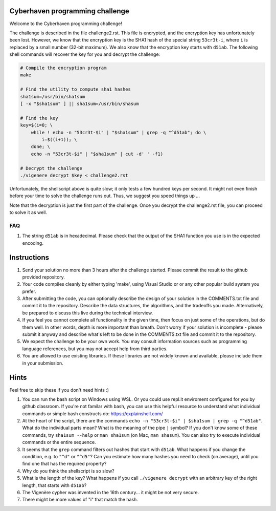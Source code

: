Cyberhaven programming challenge
--------------------------------

Welcome to the Cyberhaven programming challenge!

The challenge is described in the file challenge2.rst. This file is encrypted,
and the encryption key has unfortunately been lost. However, we know that the
encryption key is the SHA1 hash of the special string ``53cr3t-i``, where ``i``
is replaced by a small number (32-bit maximum). We also know that the 
encryption key starts with ``d51ab``.  The following shell commands will 
recover the key for you and decrypt the challenge:

.. sourcecode:: sh

    # Compile the encryption program
    make

    # Find the utility to compute sha1 hashes
    sha1sum=/usr/bin/sha1sum
    [ -x "$sha1sum" ] || sha1sum=/usr/bin/shasum

    # Find the key
    key=$(i=0; \
        while ! echo -n "53cr3t-$i" | "$sha1sum" | grep -q "^d51ab"; do \
            i=$((i+1)); \
        done; \
        echo -n "53cr3t-$i" | "$sha1sum" | cut -d' ' -f1)

    # Decrypt the challenge
    ./vigenere decrypt $key < challenge2.rst

Unfortunately, the shellscript above is quite slow; it only tests a few hundred
keys per second. It might not even finish before your time to solve the
challenge runs out. Thus, we suggest you speed things up ...

Note that the decryption is just the first part of the challenge.
Once you decrypt the challenge2.rst file, you can proceed to solve it as well.

FAQ
___

#. The string ``d51ab`` is in hexadecimal. Please check that the
   output of the SHA1 function you use is in the expected encoding.

Instructions
------------

#. Send your solution no more than 3 hours after the challenge started.
   Please commit the result to the github provided repository.

#. Your code compiles cleanly by either typing 'make', using Visual Studio or
   or any other popular build system you prefer.

#. After submitting the code, you can optionally describe the design of your
   solution in the COMMENTS.txt file and commit it to the repository.
   Describe the data structures, the algorithms, and the tradeoffs you
   made. Alternatively, be prepared to discuss this live during the technical
   interview.

#. If you feel you cannot complete all functionality in the given time,
   then focus on just some of the operations, but do them well. In
   other words, depth is more important than breath. Don't worry if your
   solution is incomplete - please submit it anyway and describe what's
   left to be done in the COMMENTS.txt file and commit it to the repository.

#. We expect the challenge to be your own work. You may consult
   information sources such as programming language references, but you
   may not accept help from third parties.

#. You are allowed to use existing libraries. If these libraries are not
   widely known and available, please include them in your submission.


Hints
-----

Feel free to skip these if you don't need hints :)

#. You can run the bash script on Windows using WSL. Or you could use repl.it
   enviroment configured for you by github classroom. If you're not familar
   with bash, you can use this helpful resource to understand what individual
   commands or simple bash constructs do: https://explainshell.com/

#. At the heart of the script, there are the commands ``echo -n "53cr3t-$i" |
   $sha1sum | grep -q "^d51ab"``. What do the individual parts mean? What is the
   meaning of the pipe ``|`` symbol? If you don't know some of these commands,
   try ``sha1sum --help`` or ``man sha1sum`` (on Mac, ``man shasum``). You can
   also try to execute individual commands or the entire sequence.

#. It seems that the ``grep`` command filters out hashes that start with
   ``d51ab``. What happens if you change the condition, e.g. to ``"^d"`` or
   ``"^d5"``? Can you estimate how many hashes you need to check (on average),
   until you find one that has the required property?

#. Why do you think the shellscript is so slow?

#. What is the length of the key? What happens if you call ``./vigenere
   decrypt`` with an arbitrary key of the right length, that starts with
   ``d51ab``?

#. The Vigenère cypher was invented in the 16th century... it might be not very
   secure.

#. There might be more values of "i" that match the hash.

